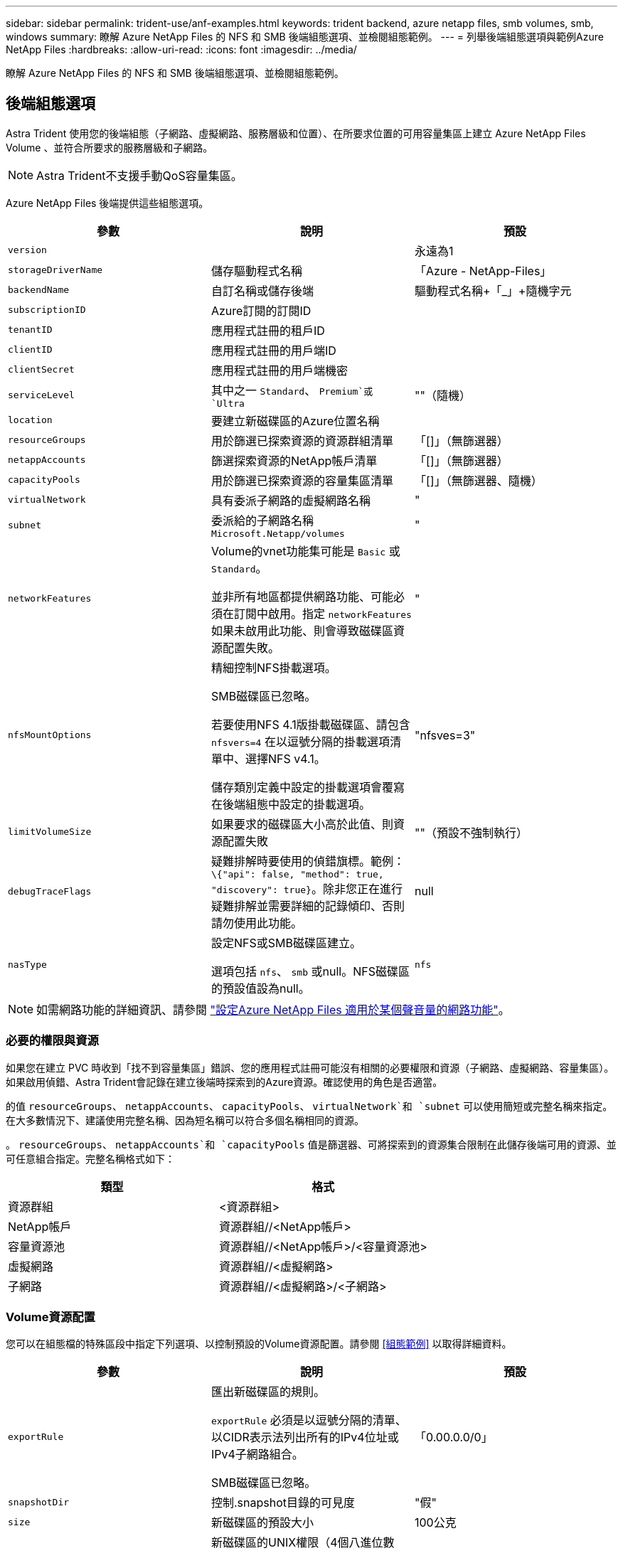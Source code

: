 ---
sidebar: sidebar 
permalink: trident-use/anf-examples.html 
keywords: trident backend, azure netapp files, smb volumes, smb, windows 
summary: 瞭解 Azure NetApp Files 的 NFS 和 SMB 後端組態選項、並檢閱組態範例。 
---
= 列舉後端組態選項與範例Azure NetApp Files
:hardbreaks:
:allow-uri-read: 
:icons: font
:imagesdir: ../media/


[role="lead"]
瞭解 Azure NetApp Files 的 NFS 和 SMB 後端組態選項、並檢閱組態範例。



== 後端組態選項

Astra Trident 使用您的後端組態（子網路、虛擬網路、服務層級和位置）、在所要求位置的可用容量集區上建立 Azure NetApp Files Volume 、並符合所要求的服務層級和子網路。


NOTE: Astra Trident不支援手動QoS容量集區。

Azure NetApp Files 後端提供這些組態選項。

[cols="3"]
|===
| 參數 | 說明 | 預設 


| `version` |  | 永遠為1 


| `storageDriverName` | 儲存驅動程式名稱 | 「Azure - NetApp-Files」 


| `backendName` | 自訂名稱或儲存後端 | 驅動程式名稱+「_」+隨機字元 


| `subscriptionID` | Azure訂閱的訂閱ID |  


| `tenantID` | 應用程式註冊的租戶ID |  


| `clientID` | 應用程式註冊的用戶端ID |  


| `clientSecret` | 應用程式註冊的用戶端機密 |  


| `serviceLevel` | 其中之一 `Standard`、 `Premium`或 `Ultra` | ""（隨機） 


| `location` | 要建立新磁碟區的Azure位置名稱 |  


| `resourceGroups` | 用於篩選已探索資源的資源群組清單 | 「[]」（無篩選器） 


| `netappAccounts` | 篩選探索資源的NetApp帳戶清單 | 「[]」（無篩選器） 


| `capacityPools` | 用於篩選已探索資源的容量集區清單 | 「[]」（無篩選器、隨機） 


| `virtualNetwork` | 具有委派子網路的虛擬網路名稱 | " 


| `subnet` | 委派給的子網路名稱 `Microsoft.Netapp/volumes` | " 


| `networkFeatures` | Volume的vnet功能集可能是 `Basic` 或 `Standard`。

並非所有地區都提供網路功能、可能必須在訂閱中啟用。指定  `networkFeatures`  如果未啟用此功能、則會導致磁碟區資源配置失敗。 | " 


| `nfsMountOptions` | 精細控制NFS掛載選項。

SMB磁碟區已忽略。

若要使用NFS 4.1版掛載磁碟區、請包含  `nfsvers=4`  在以逗號分隔的掛載選項清單中、選擇NFS v4.1。

儲存類別定義中設定的掛載選項會覆寫在後端組態中設定的掛載選項。 | "nfsves=3" 


| `limitVolumeSize` | 如果要求的磁碟區大小高於此值、則資源配置失敗 | ""（預設不強制執行） 


| `debugTraceFlags` | 疑難排解時要使用的偵錯旗標。範例： `\{"api": false, "method": true, "discovery": true}`。除非您正在進行疑難排解並需要詳細的記錄傾印、否則請勿使用此功能。 | null 


| `nasType` | 設定NFS或SMB磁碟區建立。

選項包括 `nfs`、 `smb` 或null。NFS磁碟區的預設值設為null。 | `nfs` 
|===

NOTE: 如需網路功能的詳細資訊、請參閱 link:https://docs.microsoft.com/en-us/azure/azure-netapp-files/configure-network-features["設定Azure NetApp Files 適用於某個聲音量的網路功能"^]。



=== 必要的權限與資源

如果您在建立 PVC 時收到「找不到容量集區」錯誤、您的應用程式註冊可能沒有相關的必要權限和資源（子網路、虛擬網路、容量集區）。如果啟用偵錯、Astra Trident會記錄在建立後端時探索到的Azure資源。確認使用的角色是否適當。

的值 `resourceGroups`、 `netappAccounts`、 `capacityPools`、 `virtualNetwork`和 `subnet` 可以使用簡短或完整名稱來指定。在大多數情況下、建議使用完整名稱、因為短名稱可以符合多個名稱相同的資源。

。 `resourceGroups`、 `netappAccounts`和 `capacityPools` 值是篩選器、可將探索到的資源集合限制在此儲存後端可用的資源、並可任意組合指定。完整名稱格式如下：

[cols="2"]
|===
| 類型 | 格式 


| 資源群組 | <資源群組> 


| NetApp帳戶 | 資源群組//<NetApp帳戶> 


| 容量資源池 | 資源群組//<NetApp帳戶>/<容量資源池> 


| 虛擬網路 | 資源群組//<虛擬網路> 


| 子網路 | 資源群組//<虛擬網路>/<子網路> 
|===


=== Volume資源配置

您可以在組態檔的特殊區段中指定下列選項、以控制預設的Volume資源配置。請參閱 <<組態範例>> 以取得詳細資料。

[cols=",,"]
|===
| 參數 | 說明 | 預設 


| `exportRule` | 匯出新磁碟區的規則。

`exportRule` 必須是以逗號分隔的清單、以CIDR表示法列出所有的IPv4位址或IPv4子網路組合。

SMB磁碟區已忽略。 | 「0.00.0.0/0」 


| `snapshotDir` | 控制.snapshot目錄的可見度 | "假" 


| `size` | 新磁碟區的預設大小 | 100公克 


| `unixPermissions` | 新磁碟區的UNIX權限（4個八進位數字）。

SMB磁碟區已忽略。 | ""（預覽功能、訂閱時需要白名單） 
|===


== 組態範例

.範例1：最低組態
[%collapsible%open]
====
這是絕對最低的後端組態。有了這項組態、 Astra Trident 會探索您在設定位置中委派給 Azure NetApp Files 的所有 NetApp 帳戶、容量集區和子網路、並隨機將新磁碟區放在其中一個集區和子網路上。因為 `nasType` 省略 `nfs` 預設會套用、後端會為NFS磁碟區進行資源配置。

當您剛開始使用 Azure NetApp Files 並試用時、這項組態是理想的選擇、但實際上您會想要為您所配置的磁碟區提供額外的範圍。

[listing]
----
---
version: 1
storageDriverName: azure-netapp-files
subscriptionID: 9f87c765-4774-fake-ae98-a721add45451
tenantID: 68e4f836-edc1-fake-bff9-b2d865ee56cf
clientID: dd043f63-bf8e-fake-8076-8de91e5713aa
clientSecret: SECRET
location: eastus
----
====
.範例2：使用容量集區篩選器的特定服務層級組態
[%collapsible%open]
====
此後端組態可將Volume置於Azure中 `eastus` 位置 `Ultra` 容量資源池：Astra Trident 會自動探索該位置中委派給 Azure NetApp Files 的所有子網路、並隨機在其中一個子網路上放置新的磁碟區。

[listing]
----
---
version: 1
storageDriverName: azure-netapp-files
subscriptionID: 9f87c765-4774-fake-ae98-a721add45451
tenantID: 68e4f836-edc1-fake-bff9-b2d865ee56cf
clientID: dd043f63-bf8e-fake-8076-8de91e5713aa
clientSecret: SECRET
location: eastus
serviceLevel: Ultra
capacityPools:
- application-group-1/account-1/ultra-1
- application-group-1/account-1/ultra-2
----
====
.範例3：進階組態
[%collapsible%open]
====
此後端組態可進一步將磁碟區放置範圍縮小至單一子網路、並修改部分Volume資源配置預設值。

[listing]
----
---
version: 1
storageDriverName: azure-netapp-files
subscriptionID: 9f87c765-4774-fake-ae98-a721add45451
tenantID: 68e4f836-edc1-fake-bff9-b2d865ee56cf
clientID: dd043f63-bf8e-fake-8076-8de91e5713aa
clientSecret: SECRET
location: eastus
serviceLevel: Ultra
capacityPools:
- application-group-1/account-1/ultra-1
- application-group-1/account-1/ultra-2
virtualNetwork: my-virtual-network
subnet: my-subnet
networkFeatures: Standard
nfsMountOptions: vers=3,proto=tcp,timeo=600
limitVolumeSize: 500Gi
defaults:
  exportRule: 10.0.0.0/24,10.0.1.0/24,10.0.2.100
  snapshotDir: 'true'
  size: 200Gi
  unixPermissions: '0777'

----
====
.範例 4 ：虛擬集區組態
[%collapsible%open]
====
此後端組態可在單一檔案中定義多個儲存集區。當您有多個容量集區支援不同的服務層級、而且想要在Kubernetes中建立代表這些層級的儲存類別時、這很有用。虛擬資源池標籤是用來區分資源池的依據 `performance`。

[listing]
----
---
version: 1
storageDriverName: azure-netapp-files
subscriptionID: 9f87c765-4774-fake-ae98-a721add45451
tenantID: 68e4f836-edc1-fake-bff9-b2d865ee56cf
clientID: dd043f63-bf8e-fake-8076-8de91e5713aa
clientSecret: SECRET
location: eastus
resourceGroups:
- application-group-1
networkFeatures: Basic
nfsMountOptions: vers=3,proto=tcp,timeo=600
labels:
  cloud: azure
storage:
- labels:
    performance: gold
  serviceLevel: Ultra
  capacityPools:
  - ultra-1
  - ultra-2
  networkFeatures: Standard
- labels:
    performance: silver
  serviceLevel: Premium
  capacityPools:
  - premium-1
- labels:
    performance: bronze
  serviceLevel: Standard
  capacityPools:
  - standard-1
  - standard-2

----
====


== 儲存類別定義

以下內容 `StorageClass` 定義請參閱上述儲存資源池。



=== 使用的範例定義 `parameter.selector` 欄位

使用 `parameter.selector` 您可以為每個項目指定 `StorageClass` 用於裝載磁碟區的虛擬集區。該磁碟區會在所選的資源池中定義各個層面。

[listing]
----
apiVersion: storage.k8s.io/v1
kind: StorageClass
metadata:
  name: gold
provisioner: csi.trident.netapp.io
parameters:
  selector: "performance=gold"
allowVolumeExpansion: true
---
apiVersion: storage.k8s.io/v1
kind: StorageClass
metadata:
  name: silver
provisioner: csi.trident.netapp.io
parameters:
  selector: "performance=silver"
allowVolumeExpansion: true
---
apiVersion: storage.k8s.io/v1
kind: StorageClass
metadata:
  name: bronze
provisioner: csi.trident.netapp.io
parameters:
  selector: "performance=bronze"
allowVolumeExpansion: true
----


=== SMB磁碟區的定義範例

使用 `nasType`、 `node-stage-secret-name`和  `node-stage-secret-namespace`、您可以指定SMB磁碟區、並提供所需的Active Directory認證資料。

.範例1：預設命名空間的基本組態
[%collapsible%open]
====
[listing]
----
apiVersion: storage.k8s.io/v1
kind: StorageClass
metadata:
  name: anf-sc-smb
provisioner: csi.trident.netapp.io
parameters:
  backendType: "azure-netapp-files"
  trident.netapp.io/nasType: "smb"
  csi.storage.k8s.io/node-stage-secret-name: "smbcreds"
  csi.storage.k8s.io/node-stage-secret-namespace: "default"

----
====
.範例2：每個命名空間使用不同的機密
[%collapsible%open]
====
[listing]
----
apiVersion: storage.k8s.io/v1
kind: StorageClass
metadata:
  name: anf-sc-smb
provisioner: csi.trident.netapp.io
parameters:
  backendType: "azure-netapp-files"
  trident.netapp.io/nasType: "smb"
  csi.storage.k8s.io/node-stage-secret-name: "smbcreds"
  csi.storage.k8s.io/node-stage-secret-namespace: ${pvc.namespace}
----
====
.範例3：每個磁碟區使用不同的機密
[%collapsible%open]
====
[listing]
----
apiVersion: storage.k8s.io/v1
kind: StorageClass
metadata:
  name: anf-sc-smb
provisioner: csi.trident.netapp.io
parameters:
  backendType: "azure-netapp-files"
  trident.netapp.io/nasType: "smb"
  csi.storage.k8s.io/node-stage-secret-name: ${pvc.name}
  csi.storage.k8s.io/node-stage-secret-namespace: ${pvc.namespace}
----
====

NOTE: `nasType: `smb` 支援SMB磁碟區的集區篩選器。 `nasType: `nfs` 或 `nasType: `null` NFS集區的篩選器。



== 建立後端

建立後端組態檔之後、請執行下列命令：

[listing]
----
tridentctl create backend -f <backend-file>
----
如果後端建立失敗、表示後端組態有問題。您可以執行下列命令來檢視記錄、以判斷原因：

[listing]
----
tridentctl logs
----
識別並修正組態檔的問題之後、您可以再次執行create命令。

